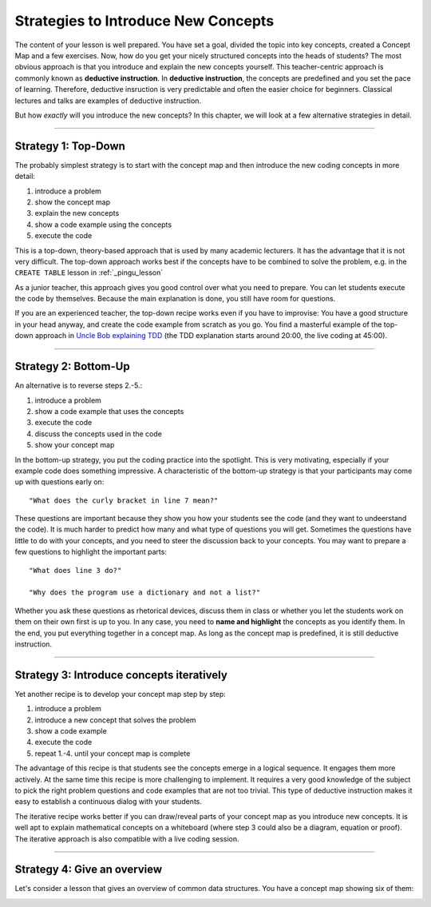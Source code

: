 Strategies to Introduce New Concepts 
====================================

The content of your lesson is well prepared.
You have set a goal, divided the topic into key concepts, created a Concept Map and a few exercises.
Now, how do you get your nicely structured concepts into the heads of students?
The most obvious approach is that you introduce and explain the new concepts yourself.
This teacher-centric approach is commonly known as **deductive instruction**.
In **deductive instruction**, the concepts are predefined and you set the pace of learning.
Therefore, deductive insruction is very predictable and often the easier choice for beginners.
Classical lectures and talks are examples of deductive instruction.

But how *exactly* will you introduce the new concepts?
In this chapter, we will look at a few alternative strategies in detail.

--------------

Strategy 1: Top-Down
--------------------

The probably simplest strategy is to start with the concept map and
then introduce the new coding concepts in more detail:

1. introduce a problem
2. show the concept map
3. explain the new concepts
4. show a code example using the concepts
5. execute the code

This is a top-down, theory-based approach that is used by many academic lecturers.
It has the advantage that it is not very difficult.
The top-down approach works best if the concepts have to be combined to solve the problem,
e.g. in the ``CREATE TABLE`` lesson in :ref:`_pingu_lesson`

As a junior teacher, this approach gives you good control over what you need to prepare.
You can let students execute the code by themselves.
Because the main explanation is done, you still have room for questions.

If you are an experienced teacher, the top-down recipe works even if you have to improvise:
You have a good structure in your head anyway, and create the code example from scratch as you go.
You find a masterful example of the top-down approach in `Uncle Bob explaining TDD <https://www.youtube.com/watch?v=58jGpV2Cg50>`__ 
(the TDD explanation starts around 20:00, the live coding at 45:00).

--------------

Strategy 2: Bottom-Up
---------------------

An alternative is to reverse steps 2.-5.:

1. introduce a problem
2. show a code example that uses the concepts
3. execute the code
4. discuss the concepts used in the code
5. show your concept map

In the bottom-up strategy, you put the coding practice into the spotlight.
This is very motivating, especially if your example code does something impressive.
A characteristic of the bottom-up strategy is that your participants may come up with questions early on:

::

   "What does the curly bracket in line 7 mean?"

These questions are important because they show you how your students see the code (and they want to undeerstand the code).
It is much harder to predict how many and what type of questions you will get.
Sometimes the questions have little to do with your concepts, and you need to steer the discussion back to your concepts.
You may want to prepare a few questions to highlight the important parts:

::

   "What does line 3 do?"

   "Why does the program use a dictionary and not a list?"

Whether you ask these questions as rhetorical devices, discuss them in class or whether you let the students work on them on their own first is up to you.
In any case, you need to **name and highlight** the concepts as you identify them.
In the end, you put everything together in a concept map.
As long as the concept map is predefined, it is still deductive instruction.

--------------

Strategy 3: Introduce concepts iteratively
------------------------------------------

Yet another recipe is to develop your concept map step by step:

1. introduce a problem
2. introduce a new concept that solves the problem
3. show a code example
4. execute the code
5. repeat 1.-4. until your concept map is complete

The advantage of this recipe is that students see the concepts emerge in
a logical sequence. It engages them more actively. At the same time this
recipe is more challenging to implement. It requires a very good
knowledge of the subject to pick the right problem questions and code
examples that are not too trivial. This type of deductive instruction
makes it easy to establish a continuous dialog with your students.

The iterative recipe works better if you can draw/reveal parts of your concept map as you introduce new concepts. 
It is well apt to explain mathematical concepts on a whiteboard
(where step 3 could also be a diagram, equation or proof).
The iterative approach is also compatible with a live coding session.

--------------

Strategy 4: Give an overview
----------------------------

Let's consider a lesson that gives an overview of common data structures.
You have a concept map showing six of them:

|image0|


.. |image0| image:: ../images/data_structures.png

